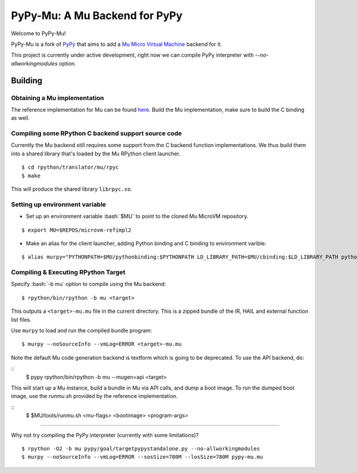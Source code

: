 ==============================
PyPy-Mu: A Mu Backend for PyPy
==============================

Welcome to PyPy-Mu!

PyPy-Mu is a fork of `PyPy <http://pypy.org>`__ that aims to
add a `Mu Micro Virtual Machine <http://microvm.org>`__ backend for it.

This project is currently under active development,
right now we can compile PyPy interpreter with `--no-allworkingmodules` option.

Building
========

Obtaining a Mu implementation
-----------------------------

The reference implementation for Mu can be found `here <https://github.com/microvm/microvm-refimpl2>`__.
Build the Mu implementation, make sure to build the C binding as well.


Compiling some RPython C backend support source code
----------------------------------------------------
Currently the Mu backend still requires some support from the C backend function implementations.
We thus build them into a shared library that's loaded by the Mu RPython client launcher.

::

    $ cd rpython/translator/mu/rpyc
    $ make

This will produce the shared library ``librpyc.so``.


Setting up environment variable
-------------------------------
.. role:: bash(code)
    :language: bash

- Set up an environment variable :bash:`$MU` to point to the cloned Mu MicroVM repository.

::

    $ export MU=$REPOS/microvm-refimpl2

- Make an alias for the client launcher, adding Python binding and C binding to environment varible:

::

    $ alias murpy="PYTHONPATH=$MU/pythonbinding:$PYTHONPATH LD_LIBRARY_PATH=$MU/cbinding:$LD_LIBRARY_PATH python $PYPY_MU/rpython/mucli/murpy.py"

Compiling & Executing RPython Target
------------------------------------

Specify :bash:`-b mu` option to compile using the Mu backend:

::

    $ rpython/bin/rpython -b mu <target>

This outputs a ``<target>-mu.mu`` file in the current directory.
This is a zipped bundle of the IR, HAIL and external function list files.

Use ``murpy`` to load and run the compiled bundle program:

::

    $ murpy --noSourceInfo --vmLog=ERROR <target>-mu.mu


Note the default Mu code generation backend is textform which is going to be deprecated.
To use the API backend, do:

::
    $ pypy rpython/bin/rpython -b mu --mugen=api <target>
    
This will start up a Mu instance, build a bundle in Mu via API calls, and dump a boot image.
To run the dumped boot image, use the `runmu.sh` provided by the reference implementation.

::
    $ $MU/tools/runmu.sh <mu-flags> <bootimage> <program-args>

--------------------------

Why not try compiling the PyPy interpreter (currently with some limitations)?

::

    $ rpython -O2 -b mu pypy/goal/targetpypystandalone.py --no-allworkingmodules
    $ murpy --noSourceInfo --vmLog=ERROR --sosSize=780M --losSize=780M pypy-mu.mu
